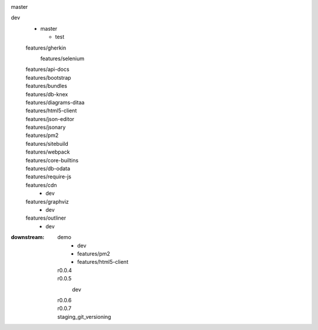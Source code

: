 
.. List root branches and downstream features etc. and some target branches/releases
.. document in rSt sub-format


master
  ..

dev
  - master

    - test

  features/gherkin
    features/selenium
      ..

  features/api-docs
    ..
  features/bootstrap
    ..
  features/bundles
    ..
  features/db-knex
    ..
  features/diagrams-ditaa
    ..
  features/html5-client
    ..
  features/json-editor
    ..
  features/jsonary
    ..
  features/pm2
    ..
  features/sitebuild
    ..
  features/webpack
    ..
  features/core-builtins
    ..
  features/db-odata
    ..
  features/require-js
    ..

  features/cdn
    - dev
  features/graphviz
    - dev
  features/outliner
    - dev

..  f_ditaa
    f_du
    f_ph7
    f_ph7_node
    f_sh
    f_sitebuild


.. other downstreams is the above tree in reverse
.. for branches that have more (a lot) upstreams

:downstream:
  demo
    - dev
    - features/pm2
    - features/html5-client
  r0.0.4
    ..
  r0.0.5
    dev
      ..
  r0.0.6
    ..
  r0.0.7
    ..
  staging_git_versioning
    ..



